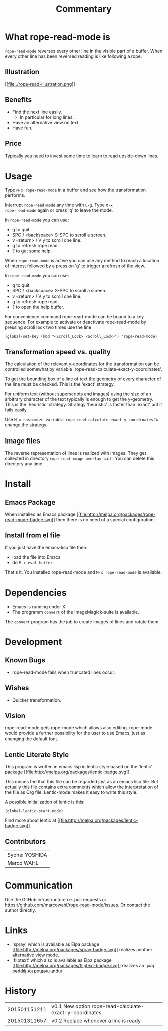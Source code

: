 # Created 2015-01-31 Sat 17:28
#+TITLE: Commentary
* What rope-read-mode is

=rope-read-mode= reverses every other line in the visible part of a
buffer.  When every other line has been reversed reading is like
following a rope.

** Illustration

[[file:rope-read-illustration.png][[[file:./rope-read-illustration.png]]]]

** Benefits

- Find the next line easily.
  - In particular for long lines.
- Have an alternative view on text.
- Have fun.

** Price

Typically you need to invest some time to learn to read upside-down
lines.

* Usage

Type =M-x rope-read-mode= in a buffer and see how the transformation
performs.

Interrupt =rope-read-mode= any time with =C-g=.  Type =M-x
rope-read-mode= again or press 'q' to leave the mode.

In =rope-read-mode= you can use:

- q to quit.
- SPC / <backspace> S-SPC to scroll a screen.
- v <return> / V y to scroll one line.
- g to refresh rope read.
- ? to get some help.

When =rope-read-mode= is active you can use any method to reach a
location of interest followed by a press on 'g' to trigger a refresh
of the view.

In =rope-read-mode= you can use:

- q to quit.
- SPC / <backspace> S-SPC to scroll a screen.
- v <return> / V y to scroll one line.
- g to refresh rope read.
- ? to open the help buffer.

For convenience command rope-read-mode can be bound to a key
sequence.  For example to activate or deactivate rope-read-mode by
pressing scroll lock two times use the line

#+BEGIN_EXAMPLE
(global-set-key (kbd "<Scroll_Lock> <Scroll_Lock>") 'rope-read-mode)
#+END_EXAMPLE

** Transformation speed vs. quality

The calculation of the relevant y-coordinates for the transformation
can be controlled somewhat by variable
`rope-read-calculate-exact-y-coordinates'.

To get the bounding box of a line of text the geometry of every
character of the line must be checked.  This is the 'exact' strategy.

For uniform text (without superscripts and images) using the size of
an arbitrary character of the text typically is enough to get the
y-geometry.  This is the 'heuristic' strategy.  Strategy 'heuristic'
is faster than 'exact' but it fails easily.

Use =M-x customize-variable rope-read-calculate-exact-y-coordinates=
to change the strategy.

** Image files

The reverse representation of lines is realized with images.  They get
collected in directory =rope-read-image-overlay-path=.  You can delete
this directory any time.

* Install
** Emacs Package

When installed as Emacs package
[[http://melpa.org/#/rope-read-mode][[[file:http://melpa.org/packages/rope-read-mode-badge.svg]]]] then there is
no need of a special configuration.

** Install from el file

If you just have the emacs-lisp file then:
- load the file into Emacs
- do =M-x eval-buffer=

That's it.  You installed rope-read-mode and =M-x rope-read-mode= is
available.

* Dependencies

- Emacs is running under X.
- The programm =convert= of the ImageMagick-suite is available.

The =convert= program has the job to create images of lines and rotate
them.

* Development
** Known Bugs

- rope-read-mode fails when truncated lines occur.

** Wishes

- Quicker transformation.

** Vision

rope-read-mode gets rope-mode which allows also editing.  rope-mode
would provide a further possibility for the user to use Emacs, just as
changing the default font.

** Lentic Literate Style

This program is written in emacs lisp in lentic style based on the
'lentic' package [[http://melpa.org/#/lentic][[[file:http://melpa.org/packages/lentic-badge.svg]]]].

This means the that this file can be regarded just as an emacs lisp
file.  But actually this file contains extra comments which allow the
interpretation of the file as Org file.  Lentic-mode makes it easy to
write this style.

A possible initialization of lentic is this:

#+BEGIN_EXAMPLE
(global-lentic-start-mode)
#+END_EXAMPLE

Find more about lentic at
[[http://melpa.org/#/lentic][[[file:http://melpa.org/packages/lentic-badge.svg]]]].

** Contributors

| Syohei YOSHIDA |
| Marco WAHL     |

* Communication

Use the GitHub infrastructure i.e. pull requests or
[[https://github.com/marcowahl/rope-read-mode/issues]].  Or contact the
author directly.

* Links

- 'spray' which is available as Elpa package
  [[http://melpa.org/#/spray][[[file:http://melpa.org/packages/spray-badge.svg]]]] realizes another
  alternative view mode.
- 'fliptext' which also is available as Elpa package
  [[http://melpa.org/#/fliptext][[[file:http://melpa.org/packages/fliptext-badge.svg]]]] realizes an
  ˙ʇxǝʇ pǝddılɟ ɹoɟ poɥʇǝɯ-ʇnduı

* History

| 201501151211 | v0.1 New option rope-read-calculate-exact-y-coordinates |
| 201501311657 | v0.2 Replace whenever a line is ready                   |

# Emacs 25.0.50.1 (Org mode 8.3beta)
